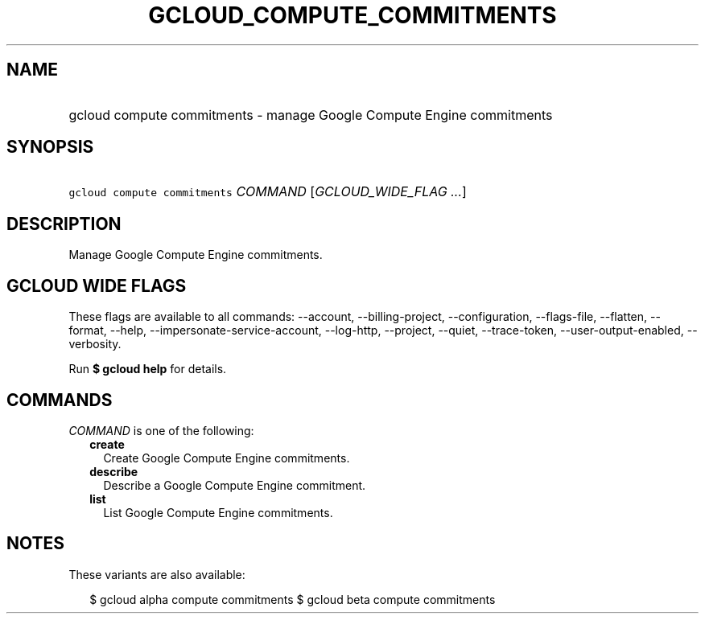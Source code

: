 
.TH "GCLOUD_COMPUTE_COMMITMENTS" 1



.SH "NAME"
.HP
gcloud compute commitments \- manage Google Compute Engine commitments



.SH "SYNOPSIS"
.HP
\f5gcloud compute commitments\fR \fICOMMAND\fR [\fIGCLOUD_WIDE_FLAG\ ...\fR]



.SH "DESCRIPTION"

Manage Google Compute Engine commitments.



.SH "GCLOUD WIDE FLAGS"

These flags are available to all commands: \-\-account, \-\-billing\-project,
\-\-configuration, \-\-flags\-file, \-\-flatten, \-\-format, \-\-help,
\-\-impersonate\-service\-account, \-\-log\-http, \-\-project, \-\-quiet,
\-\-trace\-token, \-\-user\-output\-enabled, \-\-verbosity.

Run \fB$ gcloud help\fR for details.



.SH "COMMANDS"

\f5\fICOMMAND\fR\fR is one of the following:

.RS 2m
.TP 2m
\fBcreate\fR
Create Google Compute Engine commitments.

.TP 2m
\fBdescribe\fR
Describe a Google Compute Engine commitment.

.TP 2m
\fBlist\fR
List Google Compute Engine commitments.


.RE
.sp

.SH "NOTES"

These variants are also available:

.RS 2m
$ gcloud alpha compute commitments
$ gcloud beta compute commitments
.RE

